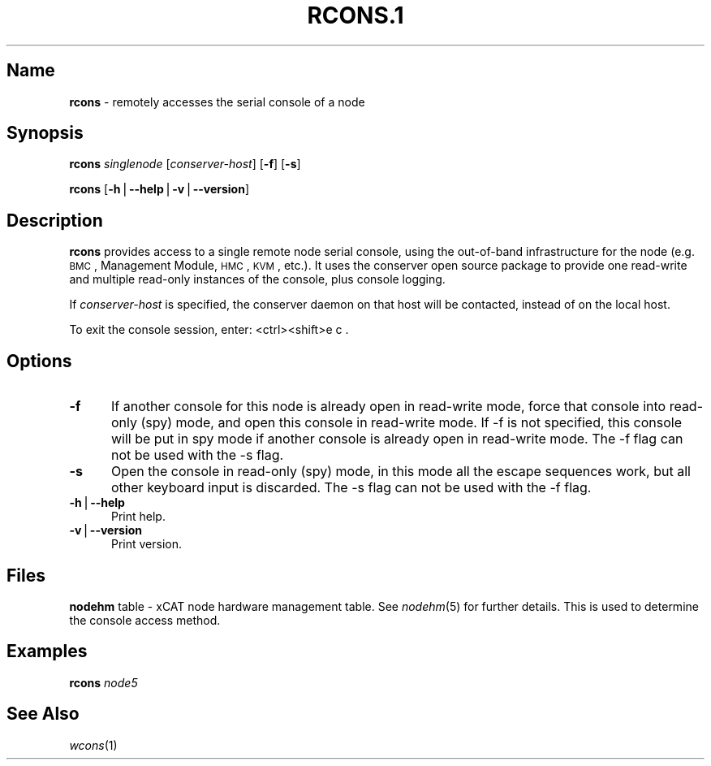 .\" Automatically generated by Pod::Man v1.37, Pod::Parser v1.32
.\"
.\" Standard preamble:
.\" ========================================================================
.de Sh \" Subsection heading
.br
.if t .Sp
.ne 5
.PP
\fB\\$1\fR
.PP
..
.de Sp \" Vertical space (when we can't use .PP)
.if t .sp .5v
.if n .sp
..
.de Vb \" Begin verbatim text
.ft CW
.nf
.ne \\$1
..
.de Ve \" End verbatim text
.ft R
.fi
..
.\" Set up some character translations and predefined strings.  \*(-- will
.\" give an unbreakable dash, \*(PI will give pi, \*(L" will give a left
.\" double quote, and \*(R" will give a right double quote.  | will give a
.\" real vertical bar.  \*(C+ will give a nicer C++.  Capital omega is used to
.\" do unbreakable dashes and therefore won't be available.  \*(C` and \*(C'
.\" expand to `' in nroff, nothing in troff, for use with C<>.
.tr \(*W-|\(bv\*(Tr
.ds C+ C\v'-.1v'\h'-1p'\s-2+\h'-1p'+\s0\v'.1v'\h'-1p'
.ie n \{\
.    ds -- \(*W-
.    ds PI pi
.    if (\n(.H=4u)&(1m=24u) .ds -- \(*W\h'-12u'\(*W\h'-12u'-\" diablo 10 pitch
.    if (\n(.H=4u)&(1m=20u) .ds -- \(*W\h'-12u'\(*W\h'-8u'-\"  diablo 12 pitch
.    ds L" ""
.    ds R" ""
.    ds C` ""
.    ds C' ""
'br\}
.el\{\
.    ds -- \|\(em\|
.    ds PI \(*p
.    ds L" ``
.    ds R" ''
'br\}
.\"
.\" If the F register is turned on, we'll generate index entries on stderr for
.\" titles (.TH), headers (.SH), subsections (.Sh), items (.Ip), and index
.\" entries marked with X<> in POD.  Of course, you'll have to process the
.\" output yourself in some meaningful fashion.
.if \nF \{\
.    de IX
.    tm Index:\\$1\t\\n%\t"\\$2"
..
.    nr % 0
.    rr F
.\}
.\"
.\" For nroff, turn off justification.  Always turn off hyphenation; it makes
.\" way too many mistakes in technical documents.
.hy 0
.if n .na
.\"
.\" Accent mark definitions (@(#)ms.acc 1.5 88/02/08 SMI; from UCB 4.2).
.\" Fear.  Run.  Save yourself.  No user-serviceable parts.
.    \" fudge factors for nroff and troff
.if n \{\
.    ds #H 0
.    ds #V .8m
.    ds #F .3m
.    ds #[ \f1
.    ds #] \fP
.\}
.if t \{\
.    ds #H ((1u-(\\\\n(.fu%2u))*.13m)
.    ds #V .6m
.    ds #F 0
.    ds #[ \&
.    ds #] \&
.\}
.    \" simple accents for nroff and troff
.if n \{\
.    ds ' \&
.    ds ` \&
.    ds ^ \&
.    ds , \&
.    ds ~ ~
.    ds /
.\}
.if t \{\
.    ds ' \\k:\h'-(\\n(.wu*8/10-\*(#H)'\'\h"|\\n:u"
.    ds ` \\k:\h'-(\\n(.wu*8/10-\*(#H)'\`\h'|\\n:u'
.    ds ^ \\k:\h'-(\\n(.wu*10/11-\*(#H)'^\h'|\\n:u'
.    ds , \\k:\h'-(\\n(.wu*8/10)',\h'|\\n:u'
.    ds ~ \\k:\h'-(\\n(.wu-\*(#H-.1m)'~\h'|\\n:u'
.    ds / \\k:\h'-(\\n(.wu*8/10-\*(#H)'\z\(sl\h'|\\n:u'
.\}
.    \" troff and (daisy-wheel) nroff accents
.ds : \\k:\h'-(\\n(.wu*8/10-\*(#H+.1m+\*(#F)'\v'-\*(#V'\z.\h'.2m+\*(#F'.\h'|\\n:u'\v'\*(#V'
.ds 8 \h'\*(#H'\(*b\h'-\*(#H'
.ds o \\k:\h'-(\\n(.wu+\w'\(de'u-\*(#H)/2u'\v'-.3n'\*(#[\z\(de\v'.3n'\h'|\\n:u'\*(#]
.ds d- \h'\*(#H'\(pd\h'-\w'~'u'\v'-.25m'\f2\(hy\fP\v'.25m'\h'-\*(#H'
.ds D- D\\k:\h'-\w'D'u'\v'-.11m'\z\(hy\v'.11m'\h'|\\n:u'
.ds th \*(#[\v'.3m'\s+1I\s-1\v'-.3m'\h'-(\w'I'u*2/3)'\s-1o\s+1\*(#]
.ds Th \*(#[\s+2I\s-2\h'-\w'I'u*3/5'\v'-.3m'o\v'.3m'\*(#]
.ds ae a\h'-(\w'a'u*4/10)'e
.ds Ae A\h'-(\w'A'u*4/10)'E
.    \" corrections for vroff
.if v .ds ~ \\k:\h'-(\\n(.wu*9/10-\*(#H)'\s-2\u~\d\s+2\h'|\\n:u'
.if v .ds ^ \\k:\h'-(\\n(.wu*10/11-\*(#H)'\v'-.4m'^\v'.4m'\h'|\\n:u'
.    \" for low resolution devices (crt and lpr)
.if \n(.H>23 .if \n(.V>19 \
\{\
.    ds : e
.    ds 8 ss
.    ds o a
.    ds d- d\h'-1'\(ga
.    ds D- D\h'-1'\(hy
.    ds th \o'bp'
.    ds Th \o'LP'
.    ds ae ae
.    ds Ae AE
.\}
.rm #[ #] #H #V #F C
.\" ========================================================================
.\"
.IX Title "RCONS.1 1"
.TH RCONS.1 1 "2013-02-06" "perl v5.8.8" "User Contributed Perl Documentation"
.SH "Name"
.IX Header "Name"
\&\fBrcons\fR \- remotely accesses the serial console of a node
.SH "\fBSynopsis\fP"
.IX Header "Synopsis"
\&\fBrcons\fR \fIsinglenode\fR [\fIconserver-host\fR] [\fB\-f\fR] [\fB\-s\fR]
.PP
\&\fBrcons\fR [\fB\-h\fR|\fB\-\-help\fR|\fB\-v\fR|\fB\-\-version\fR]
.SH "\fBDescription\fP"
.IX Header "Description"
\&\fBrcons\fR provides access to a single remote node serial console, using the out-of-band infrastructure for the node
(e.g. \s-1BMC\s0, Management Module, \s-1HMC\s0, \s-1KVM\s0, etc.).  It uses the conserver open source package to provide one read-write and
multiple read-only instances of the console, plus console logging.
.PP
If \fIconserver-host\fR is specified, the conserver daemon on that host will be contacted, instead of on the local host.
.PP
To exit the console session, enter:  <ctrl><shift>e c .
.SH "\fBOptions\fP"
.IX Header "Options"
.IP "\fB\-f\fR" 5
.IX Item "-f"
If another console for this node is already open in read-write mode, force that console into read-only (spy) mode, and
open this console in read-write mode.  If \-f is not specified, this console will be put in spy mode if another console
is already open in read-write mode. The \-f flag can not be used with the \-s flag.
.IP "\fB\-s\fR" 5
.IX Item "-s"
Open the console in read-only (spy) mode, in this mode all the escape sequences work, but all other keyboard input is 
discarded. The \-s flag can not be used with the \-f flag. 
.IP "\fB\-h\fR|\fB\-\-help\fR" 5
.IX Item "-h|--help"
Print help.
.IP "\fB\-v\fR|\fB\-\-version\fR" 5
.IX Item "-v|--version"
Print version.
.SH "\fBFiles\fP"
.IX Header "Files"
\&\fBnodehm\fR table \-
xCAT  node hardware management table.  See \fInodehm\fR\|(5) for
further details.  This is used  to  determine  the  console  access
method.
.SH "\fBExamples\fP"
.IX Header "Examples"
\&\fBrcons\fR \fInode5\fR
.SH "\fBSee\fP \fBAlso\fP"
.IX Header "See Also"
\&\fIwcons\fR\|(1)
